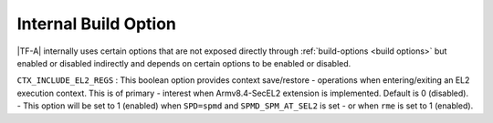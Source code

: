 Internal Build Option
=====================

|TF-A| internally uses certain options that are not exposed directly through
:ref:`build-options <build options>` but enabled or disabled indirectly and
depends on certain options to be enabled or disabled.

.. _build_options_internal:

``CTX_INCLUDE_EL2_REGS`` : This boolean option provides context save/restore
-   operations when entering/exiting an EL2 execution context. This is of primary
-   interest when Armv8.4-SecEL2 extension is implemented. Default is 0 (disabled).
-   This option will be set to 1 (enabled) when ``SPD=spmd`` and ``SPMD_SPM_AT_SEL2`` is set
-   or when ``rme`` is set to 1 (enabled).
